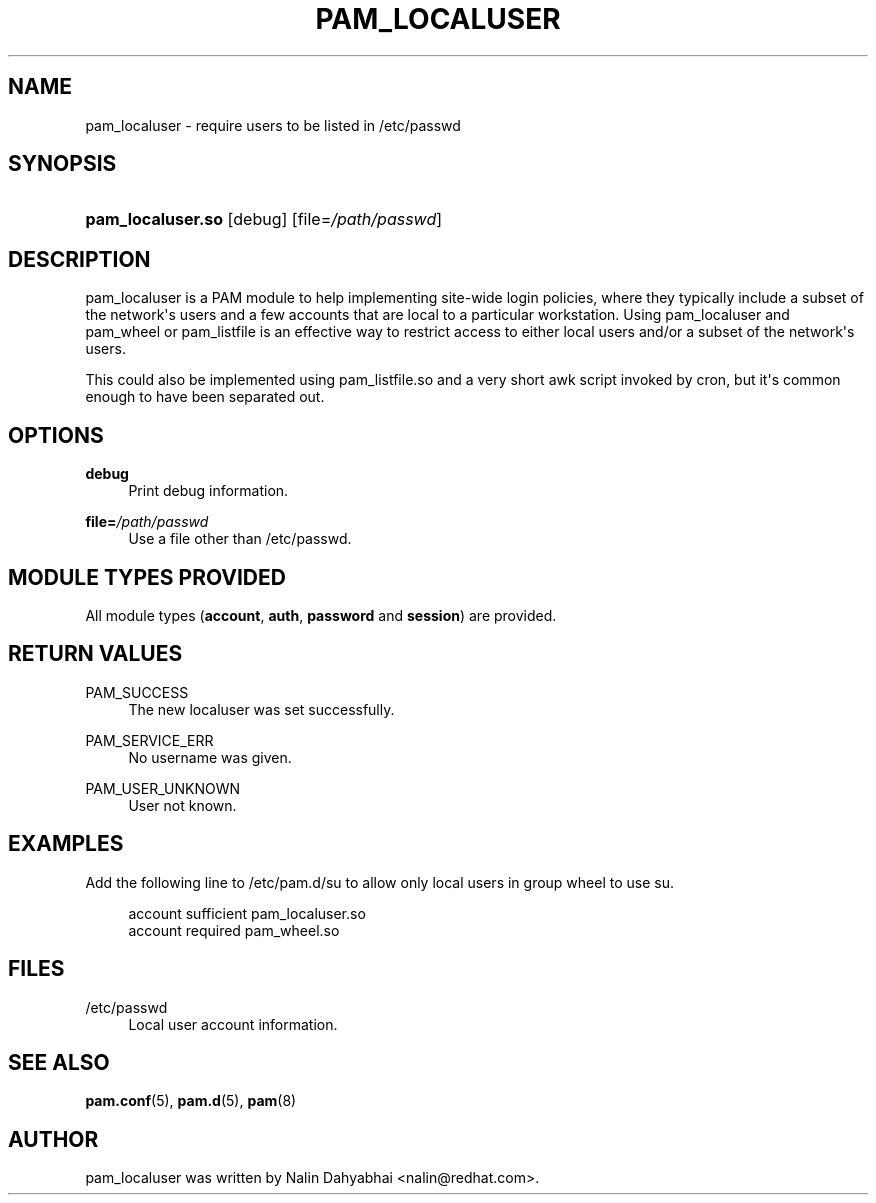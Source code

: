 '\" t
.\"     Title: pam_localuser
.\"    Author: [see the "AUTHOR" section]
.\" Generator: DocBook XSL Stylesheets v1.78.1 <http://docbook.sf.net/>
.\"      Date: 03/24/2015
.\"    Manual: Linux-PAM Manual
.\"    Source: Linux-PAM Manual
.\"  Language: English
.\"
.TH "PAM_LOCALUSER" "8" "03/24/2015" "Linux-PAM Manual" "Linux\-PAM Manual"
.\" -----------------------------------------------------------------
.\" * Define some portability stuff
.\" -----------------------------------------------------------------
.\" ~~~~~~~~~~~~~~~~~~~~~~~~~~~~~~~~~~~~~~~~~~~~~~~~~~~~~~~~~~~~~~~~~
.\" http://bugs.debian.org/507673
.\" http://lists.gnu.org/archive/html/groff/2009-02/msg00013.html
.\" ~~~~~~~~~~~~~~~~~~~~~~~~~~~~~~~~~~~~~~~~~~~~~~~~~~~~~~~~~~~~~~~~~
.ie \n(.g .ds Aq \(aq
.el       .ds Aq '
.\" -----------------------------------------------------------------
.\" * set default formatting
.\" -----------------------------------------------------------------
.\" disable hyphenation
.nh
.\" disable justification (adjust text to left margin only)
.ad l
.\" -----------------------------------------------------------------
.\" * MAIN CONTENT STARTS HERE *
.\" -----------------------------------------------------------------
.SH "NAME"
pam_localuser \- require users to be listed in /etc/passwd
.SH "SYNOPSIS"
.HP \w'\fBpam_localuser\&.so\fR\ 'u
\fBpam_localuser\&.so\fR [debug] [file=\fI/path/passwd\fR]
.SH "DESCRIPTION"
.PP
pam_localuser is a PAM module to help implementing site\-wide login policies, where they typically include a subset of the network\*(Aqs users and a few accounts that are local to a particular workstation\&. Using pam_localuser and pam_wheel or pam_listfile is an effective way to restrict access to either local users and/or a subset of the network\*(Aqs users\&.
.PP
This could also be implemented using pam_listfile\&.so and a very short awk script invoked by cron, but it\*(Aqs common enough to have been separated out\&.
.SH "OPTIONS"
.PP
.PP
\fBdebug\fR
.RS 4
Print debug information\&.
.RE
.PP
\fBfile=\fR\fB\fI/path/passwd\fR\fR
.RS 4
Use a file other than
/etc/passwd\&.
.RE
.SH "MODULE TYPES PROVIDED"
.PP
All module types (\fBaccount\fR,
\fBauth\fR,
\fBpassword\fR
and
\fBsession\fR) are provided\&.
.SH "RETURN VALUES"
.PP
.PP
PAM_SUCCESS
.RS 4
The new localuser was set successfully\&.
.RE
.PP
PAM_SERVICE_ERR
.RS 4
No username was given\&.
.RE
.PP
PAM_USER_UNKNOWN
.RS 4
User not known\&.
.RE
.SH "EXAMPLES"
.PP
Add the following line to
/etc/pam\&.d/su
to allow only local users in group wheel to use su\&.
.sp
.if n \{\
.RS 4
.\}
.nf
account sufficient pam_localuser\&.so
account required pam_wheel\&.so
      
.fi
.if n \{\
.RE
.\}
.sp
.SH "FILES"
.PP
/etc/passwd
.RS 4
Local user account information\&.
.RE
.SH "SEE ALSO"
.PP
\fBpam.conf\fR(5),
\fBpam.d\fR(5),
\fBpam\fR(8)
.SH "AUTHOR"
.PP
pam_localuser was written by Nalin Dahyabhai <nalin@redhat\&.com>\&.
